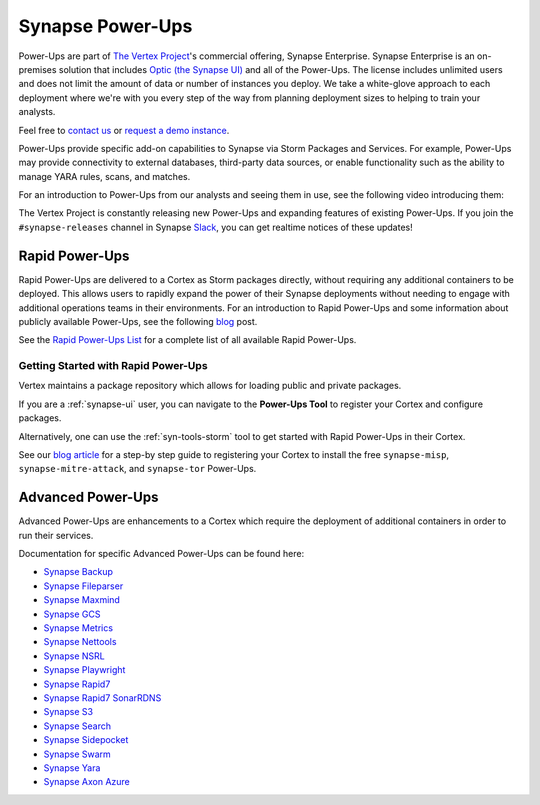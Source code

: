 
.. _synapse_powerups:

Synapse Power-Ups
#################

Power-Ups are part of `The Vertex Project <https://vertex.link>`_'s commercial offering, Synapse Enterprise. Synapse Enterprise is an on-premises solution that includes `Optic (the Synapse UI) <https://synapse.docs.vertex.link/projects/optic/en/latest/index.html>`_ and all of the Power-Ups. The license includes unlimited users and does not limit the amount of data or number of instances you deploy. We take a white-glove approach to each deployment where we're with you every step of the way from planning deployment sizes to helping to train your analysts.

Feel free to `contact us <https://vertex.link/contact-us>`_ or `request a demo instance <https://vertex.link/request-a-demo>`_.

Power-Ups provide specific add-on capabilities to Synapse via Storm Packages and Services. For example, Power-Ups may
provide connectivity to external databases, third-party data sources, or enable functionality such as the ability to
manage YARA rules, scans, and matches.

For an introduction to Power-Ups from our analysts and seeing them in use, see the following video introducing them:

.. raw:: html

   <iframe width="560" height="315" src="https://www.youtube.com/embed/eb6wEYGRTyY" title="YouTube video player" frameborder="0" allow="accelerometer; autoplay; clipboard-write; encrypted-media; gyroscope; picture-in-picture" allowfullscreen></iframe>

The Vertex Project is constantly releasing new Power-Ups and expanding features of existing Power-Ups. If you join the
``#synapse-releases`` channel in Synapse `Slack`_, you can get realtime notices of these updates!

.. _rapid-powerups:

Rapid Power-Ups
===============

Rapid Power-Ups are delivered to a Cortex as Storm packages directly, without requiring any additional containers to
be deployed. This allows users to rapidly expand the power of their Synapse deployments without needing to engage with
additional operations teams in their environments. For an introduction to Rapid Power-Ups and some information about
publicly available Power-Ups, see the following `blog <https://vertex.link/blogs/synapse-power-ups/>`_ post.

See the `Rapid Power-Ups List <https://synapse.docs.vertex.link/projects/rapid-powerups/en/latest/storm-packages/index_packages.html>`_ for
a complete list of all available Rapid Power-Ups.

Getting Started with Rapid Power-Ups
------------------------------------

Vertex maintains a package repository which allows for loading public and private packages.

If you are a :ref:`synapse-ui` user, you can navigate to the **Power-Ups Tool** to register your Cortex and configure packages.

Alternatively, one can use the :ref:`syn-tools-storm` tool to get started with Rapid Power-Ups in their Cortex.

See our `blog article <https://vertex.link/blogs/synapse-power-ups/>`_ for a step-by step guide to registering your
Cortex to install the free ``synapse-misp``, ``synapse-mitre-attack``, and ``synapse-tor`` Power-Ups.

.. _advanced-powerups:

Advanced Power-Ups
==================

Advanced Power-Ups are enhancements to a Cortex which require the deployment of additional containers in order to run
their services.

Documentation for specific Advanced Power-Ups can be found here:

- `Synapse Backup <https://synapse.docs.vertex.link/projects/backup/en/latest/>`_
- `Synapse Fileparser <https://synapse.docs.vertex.link/projects/fileparser/en/latest/>`_
- `Synapse Maxmind <https://synapse.docs.vertex.link/projects/maxmind/en/latest/>`_
- `Synapse GCS <https://synapse.docs.vertex.link/projects/gcs/en/latest/>`_
- `Synapse Metrics <https://synapse.docs.vertex.link/projects/metrics/en/latest/>`_
- `Synapse Nettools <https://synapse.docs.vertex.link/projects/nettools/en/latest/>`_
- `Synapse NSRL <https://synapse.docs.vertex.link/projects/nsrl/en/latest/>`_
- `Synapse Playwright <https://synapse.docs.vertex.link/projects/playwright/en/latest/>`_
- `Synapse Rapid7 <https://synapse.docs.vertex.link/projects/rapid7/en/latest/>`_
- `Synapse Rapid7 SonarRDNS <https://synapse.docs.vertex.link/projects/rapid7-sonarrdns/en/latest/>`_
- `Synapse S3 <https://synapse.docs.vertex.link/projects/s3/en/latest/>`_
- `Synapse Search <https://synapse.docs.vertex.link/projects/search/en/latest/>`_
- `Synapse Sidepocket <https://synapse.docs.vertex.link/projects/sidepocket/en/latest/>`_
- `Synapse Swarm <https://synapse.docs.vertex.link/projects/swarm/en/latest/>`_
- `Synapse Yara <https://synapse.docs.vertex.link/projects/yara/en/latest/>`_
- `Synapse Axon Azure <https://synapse.docs.vertex.link/projects/axon-azure/en/latest/>`_

.. _video: https://vimeo.com/595344430
.. _Slack: https://v.vtx.lk/join-slack
